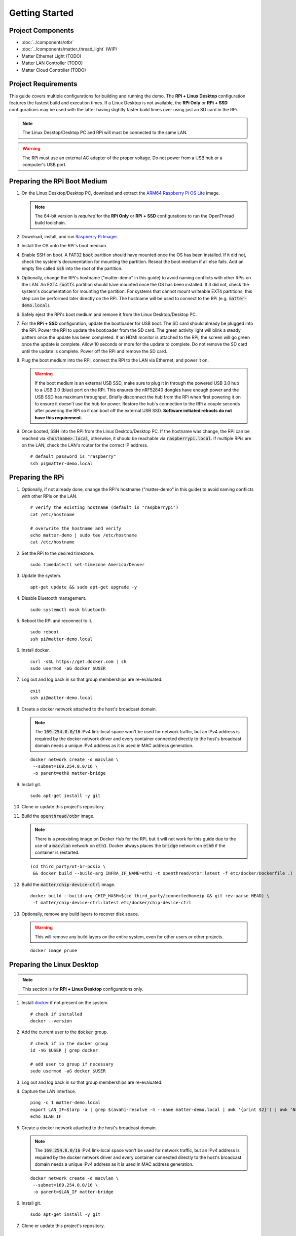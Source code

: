 .. _Raspberry Pi: https://www.raspberrypi.org/products/
.. _Best Working SSD / Storage Adapters for Raspberry Pi 4 / 400: https://jamesachambers.com/best-ssd-storage-adapters-for-raspberry-pi-4-400/
.. _Raspberry Pi 4 Bootloader USB Mass Storage Boot Guide: https://jamesachambers.com/new-raspberry-pi-4-bootloader-usb-network-boot-guide/
.. _ARM64 Raspberry Pi OS Lite: https://downloads.raspberrypi.org/raspios_lite_arm64/images/raspios_lite_arm64-2021-05-28/
.. _nRF52840 Dongle: https://www.nordicsemi.com/Products/Development-hardware/nRF52840-Dongle/GetStarted
.. _docker: https://docs.docker.com/engine/install/ubuntu/
.. _Raspberry Pi Imager: https://www.raspberrypi.org/software/
.. _How to Boot Raspberry Pi 4 / 400 From a USB SSD or Flash Drive: https://www.tomshardware.com/how-to/boot-raspberry-pi-4-usb

Getting Started
===============

Project Components
------------------

- :doc:`../components/otbr`
- :doc:`../components/matter_thread_light` (WIP)
- Matter Ethernet Light (TODO)
- Matter LAN Controller (TODO)
- Matter Cloud Controller (TODO)

Project Requirements
--------------------

This guide covers multiple configurations for building and running the demo.  The **RPi + Linux Desktop** configuration features the fastest build and execution times.  If a Linux Desktop is not available, the **RPi Only** or **RPi + SSD** configurations may be used with the latter having slightly faster build times over using just an SD card in the RPi.

.. tabs::

   .. group-tab:: RPi + Linux Desktop

     - x64 Ubuntu Linux Desktop ("Linux Desktop" in this guide)
     - `Raspberry Pi`_ 4B ("RPi" in this guide)
     - 3x `nRF52840 Dongle`_
     - External 5V AC RPi adapter (CanaKit 3.5A USB-C Used)
     - 32gb+ microSD card ("SD card" in this guide, 32Gb EVO+ Class 10 used)
     - microSD card reader
     - Ethernet cable

   .. group-tab:: RPi Only

     - Desktop PC
     - `Raspberry Pi`_ 4B ("RPi" in this guide, RPi 4B used)
     - 3x `nRF52840 Dongle`_
     - External 5V AC RPi adapter (CanaKit 3.5A USB-C Used)
     - 64Gb+ microSD card ("SD card" in this guide, 64Gb EVO+ Class 10 used)
     - microSD card reader
     - Ethernet cable

   .. group-tab:: RPi + SSD

     - Desktop PC
     - `Raspberry Pi`_ 4B ("RPi" in this guide)
     - 3x `nRF52840 Dongle`_
     - External 5V AC RPi adapter (CanaKit 3.5A USB-C Used)
     - microSD card ("SD card" in this guide, just to hold bootloader, 32Gb EVO+ Class 10 used)
     - microSD card reader
     - Ethernet cable
     - powered USB 3.0 hub (Sabrent 5V/2.5A 4-port USB 3.0 hub used)
     - external USB SSD (Samsung T7 500GB SSD used)

     .. note::

        See `Best Working SSD / Storage Adapters for Raspberry Pi 4 / 400`_ and `Raspberry Pi 4 Bootloader USB Mass Storage Boot Guide`_ for recommended external storage options.

.. note::

   The Linux Desktop/Desktop PC and RPi will must be connected to the same LAN.

.. warning::

   The RPi must use an external AC adapter of the proper voltage.  Do not power from a USB hub or a computer's USB port.

Preparing the RPi Boot Medium
-----------------------------

#. On the Linux Desktop/Desktop PC, download and extract the `ARM64 Raspberry Pi OS Lite`_ image.

   .. note::

      The 64-bit version is *required* for the **RPi Only** or **RPi + SSD** configurations to run the OpenThread build toolchain.

   .. tabs::

      .. group-tab:: Linux

         ::

            unzip YYYY-MM-DD-raspios-buster-arm64-lite.zip

      .. group-tab:: macOS

         Double click the :code:`.zip` archive to extract the :code:`.img` in the same folder.


      .. group-tab:: Windows

         Double click the :code:`.zip` archive.  Drag the :code:`.img` file to a desired location.

#. Download, install, and run `Raspberry Pi Imager`_.

   .. tabs::

      .. group-tab:: Linux

         ::

            # this will probably fail due to missing dependencies, that's okay
            sudo dpkg -i /path/to/imager_<X.Y.Z>_amd64.deb

            # this fixes it
            sudo apt-get install -f

            # refresh binaries known to the shell
            hash -r

            # launch the app
            rpi-imager

      .. group-tab:: macOS

            Install to **Applications** from the downloaded :code:`.dmg` file and run the app.

      .. group-tab:: Windows

            Run the downloaded :code:`.exe` installer and run the app.

#. Install the OS onto the RPi's boot medium.

   .. tabs::

      .. group-tab:: RPi + Linux Desktop

         #. Click **Choose OS** > **Use custom**  and select the :code:`YYYY-MM-DD-raspios-buster-arm64-lite.img`.

         #. Plug the microSD card reader and SD card into the Linux Desktop.

         #. Click **Choose Storage** and select the SD card.

         #. Click **Write**.

      .. group-tab:: RPi Only

         #. Click **Choose OS** > **Use custom**  and select the :code:`YYYY-MM-DD-raspios-buster-arm64-lite.img`.

         #. Plug the microSD card reader and SD card into the Desktop PC.

         #. Click **Choose Storage** and select the SD card.

         #. Click **Write**.

      .. group-tab:: RPi + SSD

         #. Click **Choose OS** > **Misc utility images** > **Bootloader** > **USB Boot**.

         #. Plug the microSD card reader and SD card into the Desktop PC.

         #. Click **Choose Storage** and select the SD card.

         #. Click **Write**.

         #. Safely eject the SD card and plug it into the RPi.

         #. Click **Choose OS** > **Use custom**  and select the :code:`YYYY-MM-DD-raspios-buster-arm64-lite.img`.

         #. Plug the external USB SSD into the Desktop PC.

         #. Click **Choose Storage** and select the external USB SSD.

         #. Click **Write**.

#. Enable SSH on boot.  A FAT32 :code:`boot` partition should have mounted once the OS has been installed.  If it did not, check the system's documentation for mounting the partition.  Reseat the boot medium if all else fails.  Add an empty file called :code:`ssh` into the root of the partition.

   .. tabs::

      .. group-tab:: Linux

         Clicking on the volume in any modern File Manager will typically mount the partition.

         ::

            touch /media/$USER/boot/ssh

      .. group-tab:: macOS

         The volume can be mounted using :code:`Disk Utility`.

         ::

            touch /Volumes/boot/ssh

      .. group-tab:: Windows

         From Windows Explorer, navigate to the mounted partition, right-click in the folder, and select **New** > **Text Document**.  Name the file :code:`ssh` without any file extension.

#. Optionally, change the RPi's hostname ("matter-demo" in this guide) to avoid naming conflicts with other RPis on the LAN.  An EXT4 :code:`rootfs` partition should have mounted once the OS has been installed.  If it did not, check the system's documentation for mounting the partition.  For systems that cannot mount writeable EXT4 partitions, this step can be performed later directly on the RPi.  The hostname will be used to connect to the RPi (e.g. :code:`matter-demo.local`).

   .. tabs::

      .. group-tab:: Linux

         ::

            # verify the existing hostname (default is "raspberrypi")
            cat /media/$USER/rootfs/etc/hostname

            # overwrite the hostname and verify
            echo matter-demo | sudo tee /media/$USER/rootfs/etc/hostname
            cat /media/$USER/rootfs/etc/hostname

#. Safely eject the RPi's boot medium and remove it from the Linux Desktop/Desktop PC.

#. For the **RPi + SSD** configuration, update the bootloader for USB boot.  The SD card should already be plugged into the RPi.  Power the RPi to update the bootloader from the SD card.  The green activity light will blink a steady pattern once the update has been completed.  If an HDMI monitor is attached to the RPi, the screen will go green once the update is complete. Allow 10 seconds or more for the update to complete.  Do not remove the SD card until the update is complete.  Power off the RPi and remove the SD card.

#. Plug the boot medium into the RPi, connect the RPi to the LAN via Ethernet, and power it on.

   .. warning::

      If the boot medium is an external USB SSD, make sure to plug it in through the powered USB 3.0 hub to a USB 3.0 (blue) port on the RPi.  This ensures the nRF52840 dongles have enough power and the USB SSD has maximum throughput.  Briefly disconnect the hub from the RPi when first powering it on to ensure it doesn't use the hub for power.  Restore the hub's connection to the RPi a couple seconds after powering the RPi so it can boot off the external USB SSD.  **Software initiated reboots do not have this requirement.**

#. Once booted, SSH into the RPi from the Linux Desktop/Desktop PC.  If the hostname was change, the RPi can be reached via :code:`<hostname>.local`, otherwise, it should be reachable via :code:`raspberrypi.local`.  If multiple RPis are on the LAN, check the LAN's router for the correct IP address.

   ::

      # default password is "raspberry"
      ssh pi@matter-demo.local

.. _Preparing the RPi:

Preparing the RPi
-----------------

#. Optionally, if not already done, change the RPi's hostname ("matter-demo" in this guide) to avoid naming conflicts with other RPis on the LAN.

   ::

      # verify the existing hostname (default is "raspberrypi")
      cat /etc/hostname

      # overwrite the hostname and verify
      echo matter-demo | sudo tee /etc/hostname
      cat /etc/hostname

#. Set the RPi to the desired timezone.

   ::

      sudo timedatectl set-timezone America/Denver

#. Update the system.

   ::

      apt-get update && sudo apt-get upgrade -y


#. Disable Bluetooth management.

   ::

      sudo systemctl mask bluetooth

#. Reboot the RPi and reconnect to it.

   ::

      sudo reboot
      ssh pi@matter-demo.local

#. Install docker.

   ::

      curl -sSL https://get.docker.com | sh
      sudo usermod -aG docker $USER

#. Log out and log back in so that group memberships are re-evaluated.

   ::

      exit
      ssh pi@matter-demo.local

#. Create a docker network attached to the host's broadcast domain.

   .. note::

      The :code:`169.254.0.0/16` IPv4 link-local space won't be used for network traffic, but an IPv4 address is required by the docker network driver and every container connected directly to the host's broadcast domain needs a unique IPv4 address as it is used in MAC address generation.

   ::

      docker network create -d macvlan \
       --subnet=169.254.0.0/16 \
       -o parent=eth0 matter-bridge

#. Install git.

   ::

      sudo apt-get install -y git

#. Clone or update this project's repository.

   .. tabs::

      .. group-tab:: Clone

         ::

            git clone --recursive -j4 https://github.com/caubut-charter/matter-rpi4-nRF52840-dongle.git
            cd matter-rpi4-nRF52840-dongle

      .. group-tab:: Update

         .. warning::

            Make sure any changes to main are saved in another branch or they will be lost.

         ::

            # change branch to main
            git checkout main
            # make local main the same as remote main (for the commit we are on locally)
            git reset --hard origin/main
            # do the same for every submodule (reverts any patches, build artifacts, etc.)
            git submodule foreach --recursive git reset --hard
            # update local main to match upstream's main (updates submodule git refs but not the files)
            git pull
            # update submodules for all the updated git refs
            git submodule update --init --recursive

#. Build the :code:`openthread/otbr` image.

   .. note::

      There is a preexisting image on Docker Hub for the RPi, but it will not work for this guide due to the use of a :code:`macvlan` network on :code:`eth1`.  Docker always places the :code:`bridge` network on :code:`eth0` if the container is restarted.

   ::

      (cd third_party/ot-br-posix \
       && docker build --build-arg INFRA_IF_NAME=eth1 -t openthread/otbr:latest -f etc/docker/Dockerfile .)

#. Build the :code:`matter/chip-device-ctrl` image.

   ::

      docker build --build-arg CHIP_HASH=$(cd third_party/connectedhomeip && git rev-parse HEAD) \
       -t matter/chip-device-ctrl:latest etc/docker/chip-device-ctrl

#. Optionally, remove any build layers to recover disk space.

   .. warning::

      This will remove any build layers on the entire system, even for other users or other projects.

   ::

      docker image prune

Preparing the Linux Desktop
---------------------------

.. note::

   This section is for **RPi + Linux Desktop** configurations only.

#. Install `docker`_ if not present on the system.

   ::

      # check if installed
      docker --version

#. Add the current user to the :code:`docker` group.

   ::

      # check if in the docker group
      id -nG $USER | grep docker

      # add user to group if necessary
      sudo usermod -aG docker $USER

#. Log out and log back in so that group memberships are re-evaluated.

#. Capture the LAN interface.

   ::

      ping -c 1 matter-demo.local
      export LAN_IF=$(arp -a | grep $(avahi-resolve -4 --name matter-demo.local | awk '{print $2}') | awk 'NF>1{print $NF}')
      echo $LAN_IF

#. Create a docker network attached to the host's broadcast domain.

   .. note::

      The :code:`169.254.0.0/16` IPv4 link-local space won't be used for network traffic, but an IPv4 address is required by the docker network driver and every container connected directly to the host's broadcast domain needs a unique IPv4 address as it is used in MAC address generation.

   ::

      docker network create -d macvlan \
       --subnet=169.254.0.0/16 \
       -o parent=$LAN_IF matter-bridge

#. Install git.

   ::

      sudo apt-get install -y git

#. Clone or update this project's repository.

   .. tabs::

      .. group-tab:: Clone

         ::

            git clone --recursive -j8 https://github.com/caubut-charter/matter-rpi4-nRF52840-dongle.git
            cd matter-rpi4-nRF52840-dongle

      .. group-tab:: Update

         .. warning::

            Make sure any changes to main are saved in another branch or they will be lost.

         ::

            # change branch to main
            git checkout main
            # make local main the same as remote main (for the commit we are on locally)
            git reset --hard origin/main
            # do the same for every submodule (reverts any patches, build artifacts, etc.)
            git submodule foreach --recursive git reset --hard
            # update local main to match upstream's main (updates submodule git refs but not the files)
            git pull
            # update submodules for all the updated git refs
            git submodule update --init --recursive


Preparing the Build System
--------------------------

.. note::

   For an **RPi + Linux Desktop** configuration, the "build system" will be the Linux Desktop.  For an **RPi Only** or **RPi + SSD** configuration, the "build system" will be the RPi.

#. Pull or build the :code:`openthread/environment` image.

   .. tabs::

      .. group-tab:: RPi + Linux Desktop

         ::

            docker pull openthread/environment:latest

      .. group-tab:: RPi Only / RPi + SSD

         .. note::

            This patch updates :code:`pip` so the binary wheel of :code:`cmake` can be pulled on some architectures (i.e. ARM64).  The dependencies to build from source are not present on the base image nor are they installed as part of the :code:`Dockerfile`.

         ::

            # Dockerfile patch
            sed -i '/python3 -m pip install -U cmake/i \    && python3 -m pip install --upgrade pip \\' \
             third_party/connectedhomeip/third_party/openthread/repo/etc/docker/environment/Dockerfile

            # **NEW 9/15/2021 Dockerfile patch**
            # developer.arm.com updated their certificate and the intermediate certifcate
            # is missing from the ca-certificates package
            sed -i \
            -e '/cd openthread/i \    && apt-get install -y wget \\' \
            -e '/cd openthread/i \    && wget https:\/\/secure.globalsign.com\/cacert\/gsrsaovsslca2018.crt -P \/tmp \\' \
            -e '/cd openthread/i \    && openssl x509 -inform der -in \/tmp\/gsrsaovsslca2018.crt -out \/tmp\/gsrsaovsslca2018.pem \\' \
            -e '/cd openthread/i \    && mv /tmp/gsrsaovsslca2018.pem "\/etc\/ssl\/certs\/$(openssl x509 -noout -subject_hash -in \/tmp\/gsrsaovsslca2018.pem).0" \\' \
             third_party/connectedhomeip/third_party/openthread/repo/etc/docker/environment/Dockerfile

            # build the image
            (cd third_party/connectedhomeip/third_party/openthread/repo \
             && docker build -t openthread/environment:latest -f etc/docker/environment/Dockerfile .)

#. Build the :code:`openthread/ot-commissioner` image.

   .. warning::

      If building on the RPi, the :code:`openthread/environment` image must finish building first.

   ::

      docker build -t openthread/ot-commissioner:latest etc/docker/ot-commissioner

#. Build the :code:`nordicsemi/nrfutil` image.

   ::

      docker build -t nordicsemi/nrfutil:latest etc/docker/nrfutil

#. Pull or build the :code:`nordicsemi/nrfconnect-chip` image.

   .. tabs::

      .. group-tab:: RPi + Linux Desktop

         ::

            docker pull nordicsemi/nrfconnect-chip:latest

      .. group-tab:: RPi Only / RPi + SSD

         ::

            # nrfconnect-toolchain Dockerfile patch
            sed -i \
             -e '/NRF_TOOLS_URL/d' \
             -e '/JLink/d' \
             -e '/nRF-Command-Line-Tools/d' \
             -e 's/\(libpython3-dev\) \\/\1 make \\/' \
             third_party/nrfconnect-chip-docker/nrfconnect-toolchain/Dockerfile

            # build the nrfconnect-toolchain image
            DOCKER_BUILD_ARGS='--build-arg TOOLCHAIN_URL=https://armkeil.blob.core.windows.net/developer/Files/downloads/gnu-rm/9-2020q2/gcc-arm-none-eabi-9-2020-q2-update-aarch64-linux.tar.bz2' \
             third_party/nrfconnect-chip-docker/nrfconnect-toolchain/build.sh --org nordicsemi

            # nrfconnect-chip Dockerfile patch
            sed -i \
             -e 's/amd64/arm64/' \
             -e 's/g++-multilib //' \
             third_party/nrfconnect-chip-docker/nrfconnect-chip/Dockerfile

            # build the nrfconnect-chip image
            third_party/nrfconnect-chip-docker/nrfconnect-chip/build.sh --org nordicsemi

#. Build the :code:`avahi/avahi-utils` image.

   ::

      docker build -t avahi/avahi-utils:latest etc/docker/avahi-utils

#. Optionally, remove any build layers to recover disk space.

   .. warning::

      This will remove any build layers on the entire system, even for other users or other projects.

   ::

      docker image prune

References
----------

- `How to Boot Raspberry Pi 4 / 400 From a USB SSD or Flash Drive`_
